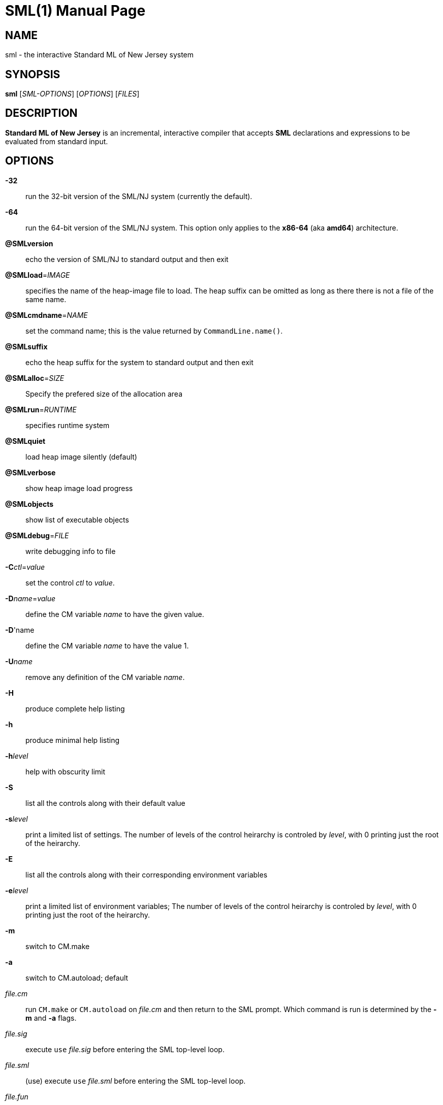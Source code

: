 SML(1)
======
:doctype:	manpage
:man source:	SML/NJ
:man version:	{version}

NAME
----
sml - the interactive Standard ML of New Jersey system

SYNOPSIS
--------
*sml* ['SML-OPTIONS'] ['OPTIONS'] ['FILES']

DESCRIPTION
-----------
*Standard ML of New Jersey* is an incremental, interactive compiler that
accepts *SML* declarations and expressions to be evaluated from standard input.

OPTIONS
-------

*-32*::
  run the 32-bit version of the SML/NJ system (currently the default).

*-64*::
  run the 64-bit version of the SML/NJ system.  This option only applies to
  the **x86-64** (aka **amd64**) architecture.

*@SMLversion*::
  echo the version of SML/NJ to standard output and then exit

*@SMLload*='IMAGE'::
  specifies the name of the heap-image file to load.  The heap suffix can be omitted
  as long as there there is not a file of the same name.

*@SMLcmdname*='NAME'::
  set the command name; this is the value returned by +CommandLine.name()+.

*@SMLsuffix*::
  echo the heap suffix for the system to standard output and then exit

*@SMLalloc*='SIZE'::
  Specify the prefered size of the allocation area

*@SMLrun*='RUNTIME'::
  specifies runtime system

*@SMLquiet*::
  load heap image silently (default)

*@SMLverbose*::
  show heap image load progress

*@SMLobjects*::
  show list of executable objects

*@SMLdebug*='FILE'::
  write debugging info to file

*-C*'ctl'='value'::
  set the control 'ctl' to 'value'.

*-D*'name'='value'::
  define the CM variable 'name' to have the given value.

*-D*'name::
  define the CM variable 'name' to have the value 1.

*-U*'name'::
  remove any definition of the CM variable 'name'.

*-H*::
  produce complete help listing

*-h*::
  produce minimal help listing

*-h*'level'::
  help with obscurity limit

*-S*::
  list all the controls along with their default value

*-s*'level'::
  print a limited list of settings.
  The number of levels of the control heirarchy is controled by 'level', with 0 printing
  just the root of the heirarchy.

*-E*::
  list all the controls along with their corresponding environment variables

*-e*'level'::
  print a limited list of environment variables;
  The number of levels of the control heirarchy is controled by 'level', with 0 printing
  just the root of the heirarchy.

*-m*::
  switch to CM.make

*-a*::
  switch to CM.autoload; default

'file.cm'::
  run +CM.make+ or +CM.autoload+ on 'file.cm' and then return to the SML prompt.
  Which command is run is determined by the *-m* and *-a* flags.

'file.sig'::
  execute +use+ 'file.sig' before entering the SML top-level loop.

'file.sml'::      (use)
  execute +use+ 'file.sml' before entering the SML top-level loop.

'file.fun'::       (use)
  execute +use+ 'file.fun' before entering the SML top-level loop.

AUTHOR
------
sml(1) was originally created by Andrew Appel and David MacQueen in 1987.
The system is currently maintained by Matthias Blume, David MacQueen, and John Reppy.

SEE-ALSO
--------
smlnj(7)

https://smlnj.org[_Standard ML of New Jersey website_]

COPYING
-------
Copyright (C) 2020 The Fellowship of SML/NJ

This is free software; see the source for copying  conditions.   There  is  NO
warranty; not even for MERCHANTABILITY or FITNESS FOR A PARTICULAR PURPOSE.
